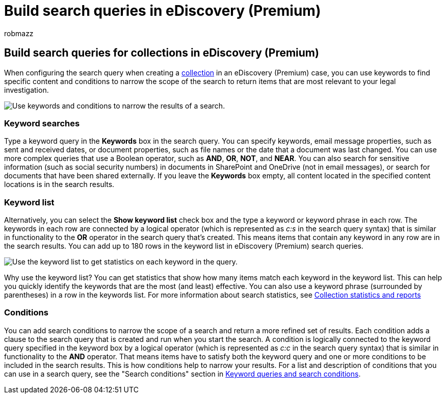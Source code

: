 = Build search queries in eDiscovery (Premium)
:audience: Admin
:author: robmazz
:description: Use keywords and conditions to narrow the scope of the search when searching for data using eDiscovery (Premium) in Microsoft 365.
:f1.keywords: ["NOCSH"]
:manager: laurawi
:ms.author: robmazz
:ms.collection: ["tier1", "M365-security-compliance", "ediscovery"]
:ms.custom: seo-marvel-mar2020
:ms.localizationpriority: medium
:ms.service: O365-seccomp
:ms.topic: conceptual
:search.appverid: ["MOE150", "MET150"]

== Build search queries for collections in eDiscovery (Premium)

When configuring the search query when creating a xref:collections-overview.adoc[collection] in an eDiscovery (Premium) case, you can use keywords to find specific content and conditions to narrow the scope of the search to return items that are most relevant to your legal investigation.

image::../media/SearchQueryBox.png[Use keywords and conditions to narrow the results of a search.]

=== Keyword searches

Type a keyword query in the *Keywords* box in the search query.
You can specify keywords, email message properties, such as sent and received dates, or document properties, such as file names or the date that a document was last changed.
You can use more complex queries that use a Boolean operator, such as *AND*, *OR*, *NOT*, and *NEAR*.
You can also search for sensitive information (such as social security numbers) in documents in SharePoint and OneDrive (not in email messages), or search for documents that have been shared externally.
If you leave the *Keywords* box empty, all content located in the specified content locations is in the search results.

=== Keyword list

Alternatively, you can select the *Show keyword list* check box and the type a keyword or keyword phrase in each row.
The keywords in each row are connected by a logical operator (which is represented as _c:s_ in the search query syntax) that is similar in functionality to the *OR* operator in the search query that's created.
This means items that contain any keyword in any row are in the search results.
You can add up to 180 rows in the keyword list in eDiscovery (Premium) search queries.

image::../media/KeywordListSearch.png[Use the keyword list to get statistics on each keyword in the query.]

Why use the keyword list?
You can get statistics that show how many items match each keyword in the keyword list.
This can help you quickly identify the keywords that are the most (and least) effective.
You can also use a keyword phrase (surrounded by parentheses) in a row in the keywords list.
For more information about search statistics, see xref:collection-statistics-reports.adoc[Collection statistics and reports]

=== Conditions

You can add search conditions to narrow the scope of a search and return a more refined set of results.
Each condition adds a clause to the search query that is created and run when you start the search.
A condition is logically connected to the keyword query specified in the keyword box by a logical operator (which is represented as _c:c_ in the search query syntax) that is similar in functionality to the *AND* operator.
That means items have to satisfy both the keyword query and one or more conditions to be included in the search results.
This is how conditions help to narrow your results.
For a list and description of conditions that you can use in a search query, see the "Search conditions" section in link:keyword-queries-and-search-conditions.md#search-conditions[Keyword queries and search conditions].
